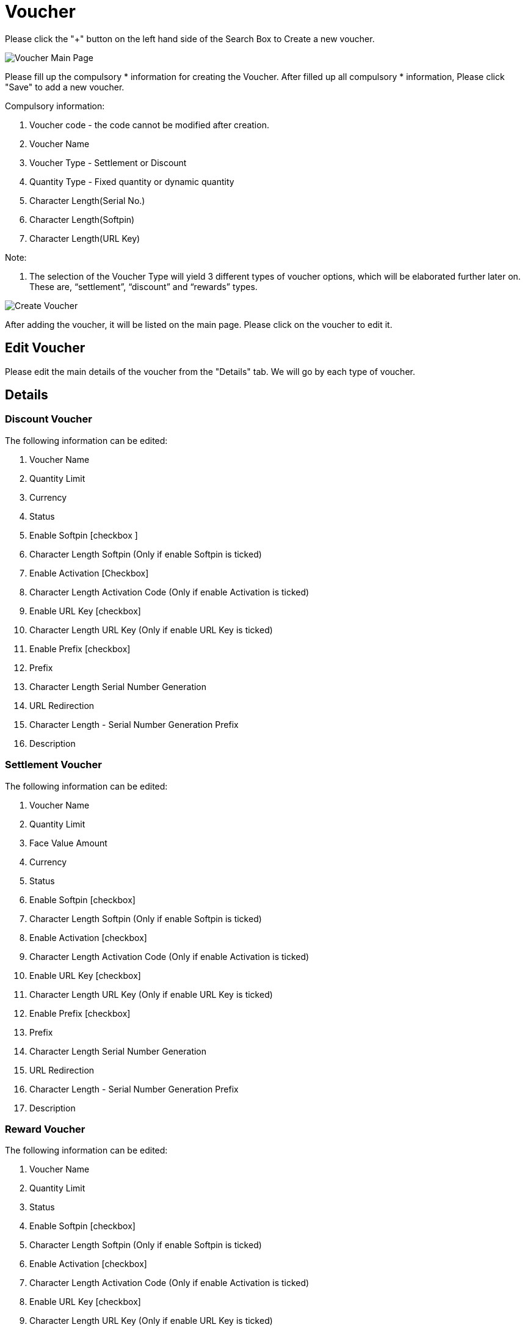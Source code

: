 [#h3_voucher_management_applet_voucher]
= Voucher

Please click the "+" button on the left hand side of the Search Box to Create a new voucher.

image::voucher-mainpage.png[Voucher Main Page, align = "center"]

Please fill up the compulsory * information for creating the Voucher. After filled up all compulsory * information, Please click "Save" to add a new voucher. 

Compulsory information:

    a. Voucher code - the code cannot be modified after creation.
    b. Voucher Name
    c. Voucher Type - Settlement or Discount
    d. Quantity Type - Fixed quantity or dynamic quantity
    e. Character Length(Serial No.)
    f. Character Length(Softpin)
    g. Character Length(URL Key) 

Note: 

    a. The selection of the Voucher Type will yield 3 different types of voucher options, which will be elaborated further later on. These are, “settlement”, “discount” and “rewards” types. 

image::create-voucher.png[Create Voucher, align = "center"]

After adding the voucher, it will be listed on the main page. Please click on the voucher to edit it. 

== Edit Voucher

Please edit the main details of the voucher from the "Details" tab. We will go by each type of voucher.

== Details

=== Discount Voucher

The following information can be edited: 

    a. Voucher Name
    b. Quantity Limit
    c. Currency
    d. Status
    e. Enable Softpin [checkbox ] 
    f. Character Length Softpin (Only if enable Softpin is ticked)
    g. Enable Activation [Checkbox]
    h. Character Length Activation Code (Only if enable Activation is ticked)
    i. Enable URL Key [checkbox]
    j. Character Length URL Key (Only if enable URL Key is ticked)
    k. Enable Prefix [checkbox]
    l. Prefix 
    m. Character Length Serial Number Generation
    n. URL Redirection
    o. Character Length - Serial Number Generation Prefix
    p. Description

=== Settlement Voucher

The following information can be edited: 

    a. Voucher Name
    b. Quantity Limit
    c. Face Value Amount
    d. Currency
    e. Status
    f. Enable Softpin [checkbox] 
    g. Character Length Softpin (Only if enable Softpin is ticked)
    h. Enable Activation [checkbox]
    i. Character Length Activation Code (Only if enable Activation is ticked)
    j. Enable URL Key [checkbox]
    k. Character Length URL Key (Only if enable URL Key is ticked)
    l. Enable Prefix [checkbox]
    m. Prefix 
    n. Character Length Serial Number Generation
    o. URL Redirection
    p. Character Length - Serial Number Generation Prefix
    q. Description 

=== Reward Voucher

The following information can be edited: 

    a. Voucher Name
    b. Quantity Limit
    c. Status
    d. Enable Softpin [checkbox] 
    e. Character Length Softpin (Only if enable Softpin is ticked)
    f. Enable Activation [checkbox]
    g. Character Length Activation Code (Only if enable Activation is ticked)
    h. Enable URL Key [checkbox]
    i. Character Length URL Key (Only if enable URL Key is ticked)
    j. Enable Prefix [checkbox]
    k. Prefix 
    l. Character Length Serial Number Generation
    m. URL Redirection
    n. Character Length - Serial Number Generation Prefix
    o. Description 

Please click "save" after you change the details of the price set.

Please click  "delete" to remove the price set from the list.

image::edit-voucher-details.png[Edit Voucher Details, align = "center"]

== Rules - Doc Hdr

Please Add or edit the rules for Document HDR level of voucher from the "Rules-Doc Hdr" tab.

image::edit-voucher-rules-doc-hdr.png[Edit Voucher Rules - Doc Hdr, align = "center"]

Please select the "Rules logic" and "Negation logic" from the list and click the "+" button to add rules for the voucher.

Please select the relevant rule type from the list. The following are the Rule Types that can be set, which are correct at the day of the documentation creation.

    a. Event Date Range
    b. Redemption Date Range 
    c. Entity Type
    d. Member Class
    e. Member Label 
    f. Company
    g. Branch

image::rules-doc-hdr-event-date-range.png[Event Date Range, align = "center"]

If you select the "Event Date range", Please fill up the Compulsory (*) information (Rule name)  and set the Event Validity start date and End date. Please  click "create" to add the rule for the Voucher.

image::rules-doc-hdr-redemption-date-range.png[Redemption Date Range, align = "center"]

If you select the "Redemption Date range", Please fill up the Compulsory (*) information (Rule name)  and set the period for the redemption. Please  click "create" to add the rule for the Voucher.

image::rules-doc-hdr-entity-type.png[Entity Type, align = "center"]

If you select the "Entity type", Please fill up the Compulsory (*) information and select the "Entity". Please click "create" to add the rule for the voucher. 

image::rules-doc-hdr-member-class.png[Member Class, align = "center"]

If you select Member class, Member label, Company and Branch, Please fill up the Compulsory (*) information and Click the "Create" and "+" button to add Member Class, Label, Company and Branch.

After you added the rules in the voucher, you can click the rule from the list to remove it. 

== Rules - Multi Line

Please select the "Rules logic" and "Negation logic" from the list and click the "+" button to add rules for the voucher.

image::edit-rules-multi-line.png[Edit Rules - Multi Line, align = "center"]

Please select the relevant rule type from the list. The following are the Rule Types for "Rules-Multi Line":

    a. Item
    b. Item Category
    c. Item Code Regex
    d. Item Name Regex
    e. Category Code Regex
    f. Category Name Regex

image::create-rules-multi-line.png[Create Rules - Multi Line, align = "center"]

Please fill up the Compulsory (*) information and Click the "Create" and "+" button to add Item, Item Category, Item Code Regex, Item Name Regex, Category Code Regex, and Category Name Regex.

image::rules-multi-line-item-code-regex.png[Rules Multi Line : Item Code Regex, align = "center"]

== Rules - Single Line

The same logic and rules are applied for the Rules-Single Line. (refer to Rules - Multi Line)

== Treatment

Please tick the relevant Treatment and select the Price source, Operator and the value. 

image::edit-voucher-treatment.png[Edit Treatment, align = "center"]

== Image

Please click the "+" button to add an image for the voucher. Following fields should be filled up.

image::edit-voucher-image.png[Edit Image, align = "center"]

    a. Please upload the image.
    b. Select Image Category - Voucher Image or promotion image
    c. Start date
    d. End date

image::edit-voucher-image-add.png[Add Image, align = "center"]

After you added the images in the voucher, you can click the image from the list to edit or remove it.

== Ticket Management

Please click the "+" button to add a ticket for the voucher. There are two tabs which generate tickets and import tickets. 

image::edit-voucher-ticket-management.png[Edit Voucher Ticket Management, align = "center"]

Please use one of the tabs to add tickets to the voucher.

=== Generate ticket 

image::edit-voucher-ticket-management-generate.png[Ticket Management - Generate, align = "center"]

Please fill up the ticket quantity and click the "generate" button to generate tickets.

=== Import Ticket

image::edit-ticket-management-import.png[Ticket Management - Import, align = "center"]

Please upload a file here.

=== Ticket Files Listing 

image::edit-voucher-ticket-management-listing.png[Ticket Management - Listing, align = "center"]

To view the ticket files.

After you added the tickets in the voucher, you can click the ticket from the list to cancel it or activate it. Also you can check the details of the ticket - Voucher Code, Voucher Name, Serial No, Customer Name, Status, created date and modified date.
